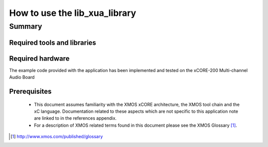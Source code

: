 
How to use the lib_xua_library
===============================

.. version:: 0.1.0

Summary
-------

Required tools and libraries
............................

.. appdeps::

Required hardware
.................

The example code provided with the application has been implemented
and tested on the xCORE-200 Multi-channel Audio Board

Prerequisites
.............

 * This document assumes familiarity with the XMOS xCORE architecture,
   the XMOS tool chain and the xC language. Documentation related to these
   aspects which are not specific to this application note are linked to in
   the references appendix.

 * For a description of XMOS related terms found in this document
   please see the XMOS Glossary [#]_.

.. [#] http://www.xmos.com/published/glossary



